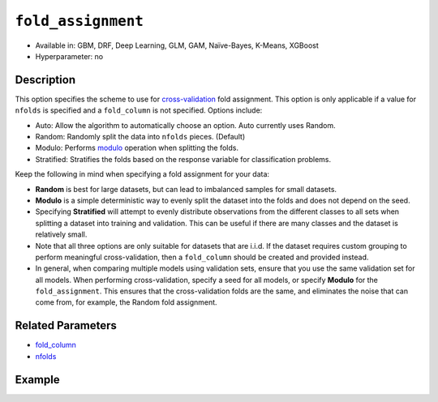 ``fold_assignment``
-------------------

- Available in: GBM, DRF, Deep Learning, GLM, GAM, Naïve-Bayes, K-Means, XGBoost
- Hyperparameter: no


Description
~~~~~~~~~~~

This option specifies the scheme to use for `cross-validation <../../cross-validation.html>`__ fold assignment. This option is only applicable if a value for ``nfolds`` is specified and a ``fold_column`` is not specified. Options include:

- Auto: Allow the algorithm to automatically choose an option. Auto currently uses Random.
- Random: Randomly split the data into ``nfolds`` pieces. (Default) 
- Modulo: Performs `modulo <https://en.wikipedia.org/wiki/Modulo_operation>`__ operation when splitting the folds. 
- Stratified: Stratifies the folds based on the response variable for classification problems.  

Keep the following in mind when specifying a fold assignment for your data:

- **Random** is best for large datasets, but can lead to imbalanced samples for small datasets.
- **Modulo** is a simple deterministic way to evenly split the dataset into the folds and does not depend on the seed.
- Specifying **Stratified** will attempt to evenly distribute observations from the different classes to all sets when splitting a dataset into training and validation. This can be useful if there are many classes and the dataset is relatively small.
- Note that all three options are only suitable for datasets that are i.i.d. If the dataset requires custom grouping to perform meaningful cross-validation, then a ``fold_column`` should be created and provided instead.
- In general, when comparing multiple models using validation sets, ensure that you use the same validation set for all models. When performing cross-validation, specify a seed for all models, or specify **Modulo** for the ``fold_assignment``. This ensures that the cross-validation folds are the same, and eliminates the noise that can come from, for example, the Random fold assignment.

Related Parameters
~~~~~~~~~~~~~~~~~~

- `fold_column <fold_column.html>`__
- `nfolds <nfolds.html>`__




Example
~~~~~~~

.. tabs::
   .. code-tab:: r R

		library(h2o)
		h2o.init()

		# import the cars dataset:
		# this dataset is used to classify whether or not a car is economical based on
		# the car's displacement, power, weight, and acceleration, and the year it was made
		cars <- h2o.importFile("https://s3.amazonaws.com/h2o-public-test-data/smalldata/junit/cars_20mpg.csv")

		# convert response column to a factor
		cars["economy_20mpg"] <- as.factor(cars["economy_20mpg"])

		# set the predictor names and the response column name
		predictors <- c("displacement", "power", "weight", "acceleration", "year")
		response <- "economy_20mpg"

		# try using the fold_assignment parameter:
		# note you must set nfolds to use this parameter
		assignment_type <- "Random"
		# you can also try "Auto", "Modulo", and "Stratified"

		# train a GBM
		car_gbm <- h2o.gbm(x = predictors, y = response, training_frame = cars,
		                   fold_assignment = assignment_type,
		                   nfolds = 5, seed = 1234)

		# print the auc for your validation data
		print(h2o.auc(car_gbm, xval = TRUE))




   .. code-tab:: python

		import h2o
		from h2o.estimators.gbm import H2OGradientBoostingEstimator
		h2o.init()

		# import the cars dataset:
		# this dataset is used to classify whether or not a car is economical based on
		# the car's displacement, power, weight, and acceleration, and the year it was made
		cars = h2o.import_file("https://s3.amazonaws.com/h2o-public-test-data/smalldata/junit/cars_20mpg.csv")

		# convert response column to a factor
		cars["economy_20mpg"] = cars["economy_20mpg"].asfactor()

		# set the predictor names and the response column name
		predictors = ["displacement","power","weight","acceleration","year"]
		response = "economy_20mpg"

		# try using the fold_assignment parameter:
		# note you must set nfolds to use this parameter
		assignment_type = "Random"
		# you can also try "Auto", "Modulo", and "Stratified"

		# Initialize and train a GBM
		cars_gbm = H2OGradientBoostingEstimator(fold_assignment = assignment_type, nfolds = 5, seed = 1234)
		cars_gbm.train(x = predictors, y = response, training_frame = cars)

		# print the auc for the validation data
		cars_gbm.auc(xval=True)